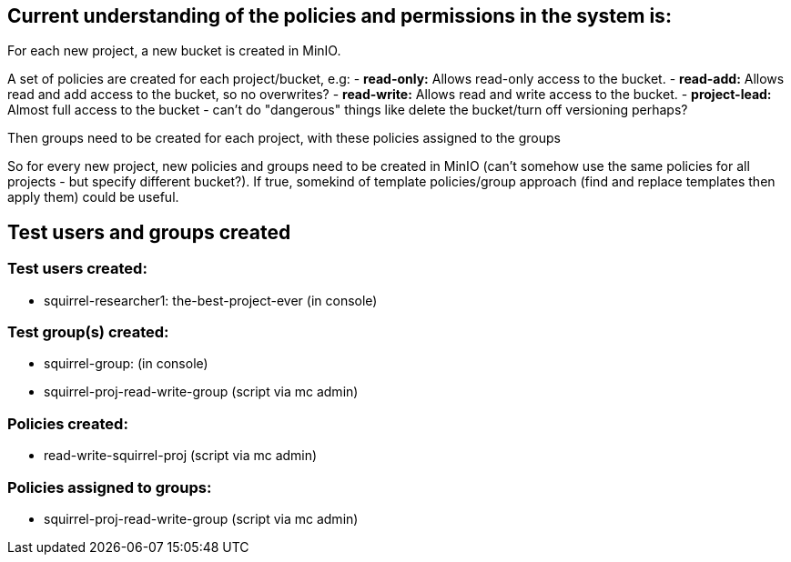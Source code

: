 == Current understanding of the policies and permissions in the system is:

For each new project, a new bucket is created in MinIO.

A set of policies are created for each project/bucket, e.g:
- *read-only:* Allows read-only access to the bucket.
- *read-add:* Allows read and add access to the bucket, so no overwrites?
- *read-write:* Allows read and write access to the bucket.
- *project-lead:* Almost full access to the bucket - can't do "dangerous" things like delete the bucket/turn off versioning perhaps? 

Then groups need to be created for each project, with these policies assigned to the groups

So for every new project, new policies and groups need to be created in MinIO (can't somehow use the same policies for all projects - but specify different bucket?). If true, somekind of template policies/group approach (find and replace templates then apply them) could be useful. 



== Test users and groups created

=== Test users created:
- squirrel-researcher1: the-best-project-ever  (in console)


=== Test group(s) created:
- squirrel-group:  (in console)
- squirrel-proj-read-write-group (script via mc admin)

=== Policies created:
- read-write-squirrel-proj (script via mc admin)

=== Policies assigned to groups:
- squirrel-proj-read-write-group (script via mc admin)